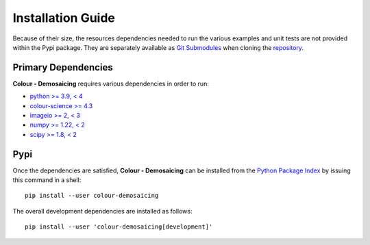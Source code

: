 Installation Guide
==================

Because of their size, the resources dependencies needed to run the various
examples and unit tests are not provided within the Pypi package. They are
separately available as
`Git Submodules <https://git-scm.com/book/en/v2/Git-Tools-Submodules>`__
when cloning the
`repository <https://github.com/colour-science/colour-demosaicing>`__.

Primary Dependencies
--------------------

**Colour - Demosaicing** requires various dependencies in order to run:

- `python >= 3.9, < 4 <https://www.python.org/download/releases>`__
- `colour-science >= 4.3 <https://pypi.org/project/colour-science>`__
- `imageio >= 2, < 3 <https://imageio.github.io>`__
- `numpy >= 1.22, < 2 <https://pypi.org/project/numpy>`__
- `scipy >= 1.8, < 2 <https://pypi.org/project/scipy>`__

Pypi
----

Once the dependencies are satisfied, **Colour - Demosaicing** can be installed from
the `Python Package Index <http://pypi.python.org/pypi/colour-demosaicing>`__ by
issuing this command in a shell::

    pip install --user colour-demosaicing

The overall development dependencies are installed as follows::

    pip install --user 'colour-demosaicing[development]'
